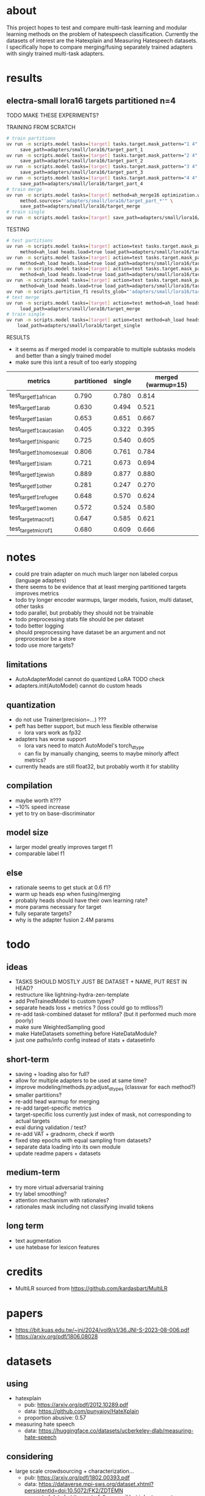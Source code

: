 * about

This project hopes to test and compare multi-task learning and modular
learning methods on the problem of hatespeech
classification. Currently the datasets of interest are the Hatexplain
and Measuring Hatespeech datasets. I specifically hope to compare
merging/fusing separately trained adapters with singly trained
multi-task adapters.

* results

** electra-small lora16 targets partitioned n=4

TODO MAKE THESE EXPERIMENTS?

TRAINING FROM SCRATCH
#+begin_src sh
# train partitions
uv run -m scripts.model tasks=[target] tasks.target.mask_pattern="1 4" \
	 save_path=adapters/small/lora16/target_part_1
uv run -m scripts.model tasks=[target] tasks.target.mask_pattern="2 4" \
	 save_path=adapters/small/lora16/target_part_2
uv run -m scripts.model tasks=[target] tasks.target.mask_pattern="3 4" \
	 save_path=adapters/small/lora16/target_part_3
uv run -m scripts.model tasks=[target] tasks.target.mask_pattern="4 4" \
	 save_path=adapters/small/lora16/target_part_4
# train merge
uv run -m scripts.model tasks=[target] method=ah_merge16 optimization.warmup=15 \
	 method.sources="'adapters/small/lora16/target_part_*'" \
	 save_path=adapters/small/lora16/target_merge 
# train single
uv run -m scripts.model tasks=[target] save_path=adapters/small/lora16/target_single
#+end_src

TESTING
#+begin_src sh
# test partitions
uv run -m scripts.model tasks=[target] action=test tasks.target.mask_pattern="1 4" \
	 method=ah_load heads.load=true load_path=adapters/small/lora16/target_part_1
uv run -m scripts.model tasks=[target] action=test tasks.target.mask_pattern="2 4" \
	 method=ah_load heads.load=true load_path=adapters/small/lora16/target_part_2
uv run -m scripts.model tasks=[target] action=test tasks.target.mask_pattern="3 4" \
	 method=ah_load heads.load=true load_path=adapters/small/lora16/target_part_3
uv run -m scripts.model tasks=[target] action=test tasks.target.mask_pattern="4 4" \
	 method=ah_load heads.load=true load_path=adapters/small/lora16/target_part_4
uv run -m scripts.partition_f1 results_glob="'adapters/small/lora16/target_part_*/results.csv'"
# test merge
uv run -m scripts.model tasks=[target] action=test method=ah_load heads.load=true \
	 load_path=adapters/small/lora16/target_merge
# train single
uv run -m scripts.model tasks=[target] action=test method=ah_load heads.load=True \
	load_path=adapters/small/lora16/target_single
#+end_src

RESULTS
- it seems as if merged model is comparable to multiple subtasks
  models and better than a singly trained model
- make sure this isnt a result of too early stopping

| metrics                   | partitioned | single | merged (warmup=15) |
|---------------------------+-------------+--------+--------------------|
| test_target_f1_african    |       0.790 |  0.780 |              0.814 |
| test_target_f1_arab       |       0.630 |  0.494 |              0.521 |
| test_target_f1_asian      |       0.653 |  0.651 |              0.667 |
| test_target_f1_caucasian  |       0.405 |  0.322 |              0.395 |
| test_target_f1_hispanic   |       0.725 |  0.540 |              0.605 |
| test_target_f1_homosexual |       0.806 |  0.761 |              0.784 |
| test_target_f1_islam      |       0.721 |  0.673 |              0.694 |
| test_target_f1_jewish     |       0.889 |  0.877 |              0.880 |
| test_target_f1_other      |       0.281 |  0.247 |              0.270 |
| test_target_f1_refugee    |       0.648 |  0.570 |              0.624 |
| test_target_f1_women      |       0.572 |  0.524 |              0.580 |
| test_target_macro_f1      |       0.647 |  0.585 |              0.621 |
| test_target_micro_f1      |       0.680 |  0.609 |              0.666 |

* notes
- could pre train adapter on much much larger non labeled corpus
  (language adapters)
- there seems to be evidence that at least merging partitioned targets
  improves metrics
- todo try longer encoder warmups, larger models, fusion, multi
  dataset, other tasks
- todo parallel, but probably they should not be trainable
- todo preprocessing stats file should be per dataset
- todo better logging
- should preprocessing have dataset be an argument and not
  preprocessor be a store
- todo use more targets?

** limitations
- AutoAdapterModel cannot do quantized LoRA TODO check
- adapters.init(AutoModel) cannot do custom heads

** quantization
- do not use Trainer(precision=...) ???
- peft has better support, but much less flexible otherwise
  - lora vars work as fp32
- adapters has worse support
  - lora vars need to match AutoModel's torch_dtype
  - can fix by manually changing, seems to maybe minorly affect metrics?
- currently heads are still float32, but probably worth it for stability

** compilation
- maybe worth it???
- ~10% speed increase
- yet to try on base-discriminator

** model size
- larger model greatly improves target f1
- comparable label f1 

** else
- rationale seems to get stuck at 0.6 f1?
- warm up heads esp when fusing/merging
- probably heads should have their own learning rate?
- more params necessary for target
- fully separate targets? 
- why is the adapter fusion 2.4M params

* todo

** ideas
- TASKS SHOULD MOSTLY JUST BE DATASET + NAME, PUT REST IN HEAD?
- restructure like lightning-hydra-zen-template
- add PreTrainedModel to custom types?
- separate heads loss + metrics ? (loss could go to mtlloss?)
- re-add task-combined dataset for mtllora? (but it performed much more poorly)
- make sure WeightedSampling good
- make HateDatasets something before HateDataModule?
- just one paths/info config instead of stats + datasetinfo

** short-term
- saving + loading also for full?
- allow for multiple adapters to be used at same time?
- improve modeling/methods.py:adjust_dtypes (classvar for each method?)
- smaller partitions?
- re-add head warmup for merging
- re-add target-specific metrics
- target-specific loss currently just index of mask, not corresponding
  to actual targets
- eval during validation / test?
- re-add VAT + gradnorm, check if worth
- fixed step epochs with equal sampling from datasets?
- separate data loading into its own module
- update readme papers + datasets

** medium-term
- try more virtual adversarial training
- try label smoothing?
- attention mechanism with rationales?
- rationales mask including not classifying invalid tokens

** long term
- text augmentation
- use hatebase for lexicon features

* credits
- MultiLR sourced from https://github.com/kardasbart/MultiLR

* papers
  - https://bit.kuas.edu.tw/~jni/2024/vol9/s1/36.JNI-S-2023-08-006.pdf
  - https://arxiv.org/pdf/1806.08028
  
* datasets

** using
- hatexplain
  - pub: https://arxiv.org/pdf/2012.10289.pdf
  - data: https://github.com/punyajoy/HateXplain
  - proportion abusive: 0.57
- measuring hate speech
  - data: https://huggingface.co/datasets/ucberkeley-dlab/measuring-hate-speech

** considering
- large scale crowdsourcing + characterization...
  - pub: https://arxiv.org/pdf/1802.00393.pdf
  - data: https://dataverse.mpi-sws.org/dataset.xhtml?persistentId=doi:10.5072/FK2/ZDTEMN
  - requested data but it says to follow email but i dont see yet
- hateval semeval-2019 task 5?
  - pub: https://www.aclweb.org/anthology/S19-2007
  - proportion abusive: 0.4
  - specific to women and immigrants
  - data link not working?
- ethos: an online hate speech detection dataset (binary)
  - pub: https://arxiv.org/pdf/2006.08328.pdf
  - proportion abusive: 0.33
- twitter sentiment analysis
  - data:
    https://www.kaggle.com/arkhoshghalb/twitter-sentiment-analysis-hatred-speech
  - proportion abusive: 0.07
  - racism/sexism specific

